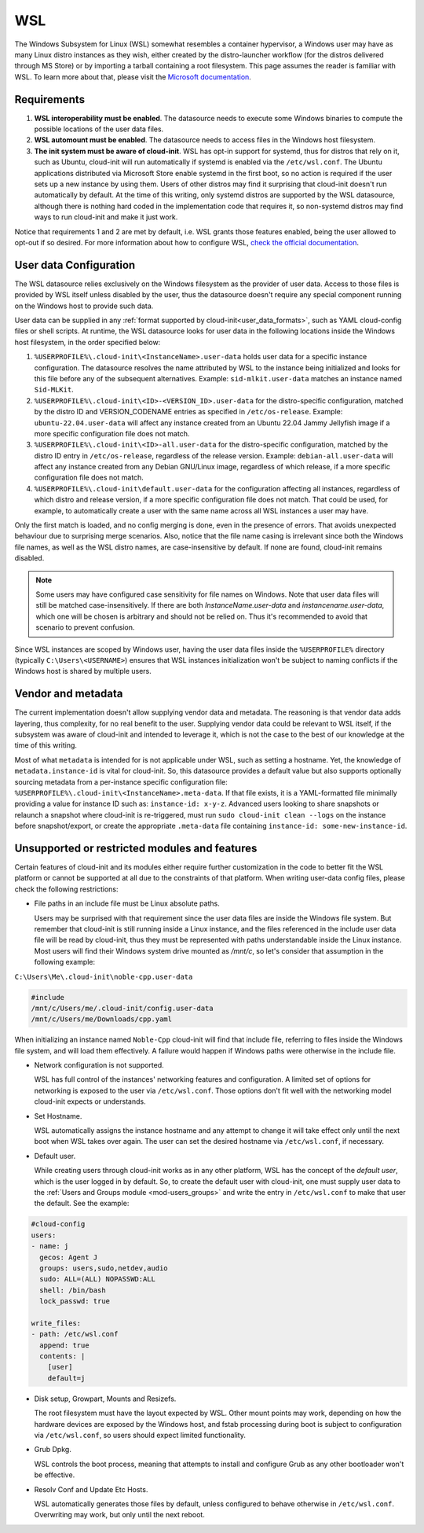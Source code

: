 .. _datasource_wsl:

WSL
***

The Windows Subsystem for Linux (WSL) somewhat resembles a container
hypervisor, a Windows user may have as many Linux distro instances as they
wish, either created by the distro-launcher workflow (for the distros delivered
through MS Store) or by importing a tarball containing a root filesystem. This
page assumes the reader is familiar with WSL. To learn more about that, please
visit the `Microsoft documentation <https://learn.microsoft.com/windows/wsl/about>`_.

Requirements
==============

1. **WSL interoperability must be enabled**. The datasource needs to execute
   some Windows binaries to compute the possible locations of the user data
   files.

2. **WSL automount must be enabled**. The datasource needs to access files in
   the Windows host filesystem.

3. **The init system must be aware of cloud-init**. WSL has opt-in support for
   systemd, thus for distros that rely on it, such as Ubuntu, cloud-init will
   run automatically if systemd is enabled via the ``/etc/wsl.conf``. The
   Ubuntu applications distributed via Microsoft Store enable systemd in the
   first boot, so no action is required if the user sets up a new instance by
   using them. Users of other distros may find it surprising that cloud-init
   doesn't run automatically by default. At the time of this writing, only
   systemd distros are supported by the WSL datasource, although there is
   nothing hard coded in the implementation code that requires it, so
   non-systemd distros may find ways to run cloud-init and make it just work.

Notice that requirements 1 and 2 are met by default, i.e. WSL grants those
features enabled, being the user allowed to opt-out if so desired.
For more information about how to configure WSL,
`check the official documentation <https://learn.microsoft.com/windows/wsl/wsl-config#configuration-settings-for-wslconf>`_.

User data Configuration
========================

The WSL datasource relies exclusively on the Windows filesystem as the provider
of user data. Access to those files is provided by WSL itself unless disabled
by the user, thus the datasource doesn't require any special component running
on the Windows host to provide such data.

User data can be supplied in any
:ref:`format supported by cloud-init<user_data_formats>`, such as YAML
cloud-config files or shell scripts. At runtime, the WSL datasource looks for
user data in the following locations inside the Windows host filesystem, in the
order specified below:

1. ``%USERPROFILE%\.cloud-init\<InstanceName>.user-data`` holds user data for a
   specific instance configuration. The datasource resolves the name attributed
   by WSL to the instance being initialized and looks for this file before any
   of the subsequent alternatives. Example: ``sid-mlkit.user-data`` matches an
   instance named ``Sid-MLKit``.

2. ``%USERPROFILE%\.cloud-init\<ID>-<VERSION_ID>.user-data`` for the
   distro-specific configuration, matched by the distro ID and VERSION_CODENAME
   entries as specified in ``/etc/os-release``. Example:
   ``ubuntu-22.04.user-data`` will affect any instance created from an Ubuntu
   22.04 Jammy Jellyfish image if a more specific configuration file does not
   match.

3. ``%USERPROFILE%\.cloud-init\<ID>-all.user-data`` for the distro-specific
   configuration, matched by the distro ID entry in ``/etc/os-release``,
   regardless of the release version. Example: ``debian-all.user-data`` will
   affect any instance created from any Debian GNU/Linux image, regardless of
   which release, if a more specific configuration file does not match.

4. ``%USERPROFILE%\.cloud-init\default.user-data`` for the configuration
   affecting all instances, regardless of which distro and release version, if
   a more specific configuration file does not match. That could be used, for
   example, to automatically create a user with the same name across all WSL
   instances a user may have.

Only the first match is loaded, and no config merging is done, even in the
presence of errors. That avoids unexpected behaviour due to surprising merge
scenarios. Also, notice that the file name casing is irrelevant since both the
Windows file names, as well as the WSL distro names, are case-insensitive by
default. If none are found, cloud-init remains disabled.

.. note::
   Some users may have configured case sensitivity for file names on Windows.
   Note that user data files will still be matched case-insensitively. If there
   are both `InstanceName.user-data` and `instancename.user-data`, which one
   will be chosen is arbitrary and should not be relied on. Thus it's
   recommended to avoid that scenario to prevent confusion.

Since WSL instances are scoped by Windows user, having the user data files
inside the ``%USERPROFILE%`` directory (typically ``C:\Users\<USERNAME>``)
ensures that WSL instances initialization won't be subject to naming conflicts
if the Windows host is shared by multiple users.


Vendor and metadata
===================

The current implementation doesn't allow supplying vendor data and metadata.
The reasoning is that vendor data adds layering, thus complexity, for no real
benefit to the user. Supplying vendor data could be relevant to WSL itself, if
the subsystem was aware of cloud-init and intended to leverage it, which is not
the case to the best of our knowledge at the time of this writing.

Most of what ``metadata`` is intended for is not applicable under WSL, such as
setting a hostname. Yet, the knowledge of ``metadata.instance-id`` is vital for
cloud-init. So, this datasource provides a default value but also supports
optionally sourcing metadata from a per-instance specific configuration file:
``%USERPROFILE%\.cloud-init\<InstanceName>.meta-data``. If that file exists, it
is a YAML-formatted file minimally providing a value for instance ID
such as: ``instance-id: x-y-z``. Advanced users looking to share
snapshots or relaunch a snapshot where cloud-init is re-triggered, must run
``sudo cloud-init clean --logs`` on the instance before snapshot/export, or
create the appropriate ``.meta-data`` file containing ``instance-id:
some-new-instance-id``.

Unsupported or restricted modules and features
===============================================

Certain features of cloud-init and its modules either require further
customization in the code to better fit the WSL platform or cannot be supported
at all due to the constraints of that platform. When writing user-data config
files, please check the following restrictions:

* File paths in an include file must be Linux absolute paths.

  Users may be surprised with that requirement since the user data files are
  inside the Windows file system. But remember that cloud-init is still running
  inside a Linux instance, and the files referenced in the include user data
  file will be read by cloud-init, thus they must be represented with paths
  understandable inside the Linux instance. Most users will find their Windows
  system drive mounted as `/mnt/c`, so let's consider that assumption in the
  following example:

``C:\Users\Me\.cloud-init\noble-cpp.user-data``

.. code-block::

   #include
   /mnt/c/Users/me/.cloud-init/config.user-data
   /mnt/c/Users/me/Downloads/cpp.yaml

When initializing an instance named ``Noble-Cpp`` cloud-init will find that
include file, referring to files inside the Windows file system, and will load
them effectively. A failure would happen if Windows paths were otherwise in the
include file.

* Network configuration is not supported.

  WSL has full control of the instances' networking features and configuration.
  A limited set of options for networking is exposed to the user via
  ``/etc/wsl.conf``. Those options don't fit well with the networking model
  cloud-init expects or understands.

* Set Hostname.

  WSL automatically assigns the instance hostname and any attempt to change it
  will take effect only until the next boot when WSL takes over again.
  The user can set the desired hostname via ``/etc/wsl.conf``, if necessary.

* Default user.

  While creating users through cloud-init works as in any other platform, WSL
  has the concept of the *default user*, which is the user logged in by
  default. So, to create the default user with cloud-init, one must supply user
  data to the :ref:`Users and Groups module <mod-users_groups>` and write the
  entry in ``/etc/wsl.conf`` to make that user the default. See the example:

.. code-block:: yaml

    #cloud-config
    users:
    - name: j
      gecos: Agent J
      groups: users,sudo,netdev,audio
      sudo: ALL=(ALL) NOPASSWD:ALL
      shell: /bin/bash
      lock_passwd: true

    write_files:
    - path: /etc/wsl.conf
      append: true
      contents: |
        [user]
        default=j

* Disk setup, Growpart, Mounts and Resizefs.

  The root filesystem must have the layout expected by WSL. Other mount points
  may work, depending on how the hardware devices are exposed by the Windows
  host, and fstab processing during boot is subject to configuration via
  ``/etc/wsl.conf``, so users should expect limited functionality.

* Grub Dpkg.

  WSL controls the boot process, meaning that attempts to install and configure
  Grub as any other bootloader won't be effective.

* Resolv Conf and Update Etc Hosts.

  WSL automatically generates those files by default, unless configured to
  behave otherwise in ``/etc/wsl.conf``. Overwriting may work, but only
  until the next reboot.

